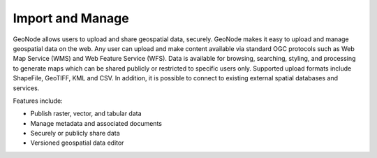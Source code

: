 .. _import_and_manage:


#################
Import and Manage
#################

GeoNode allows users to upload and share geospatial data, securely.
GeoNode makes it easy to upload and manage geospatial data on the web. Any user can upload and make content available via standard OGC protocols such as Web Map Service (WMS) and Web Feature Service (WFS). Data is available for browsing, searching, styling, and processing to generate maps which can be shared publicly or restricted to specific users only.
Supported upload formats include ShapeFile, GeoTIFF, KML and CSV. In addition, it is possible to connect to existing external spatial databases and services.


Features include:

* Publish raster, vector, and tabular data

* Manage metadata and associated documents

* Securely or publicly share data

* Versioned geospatial data editor


